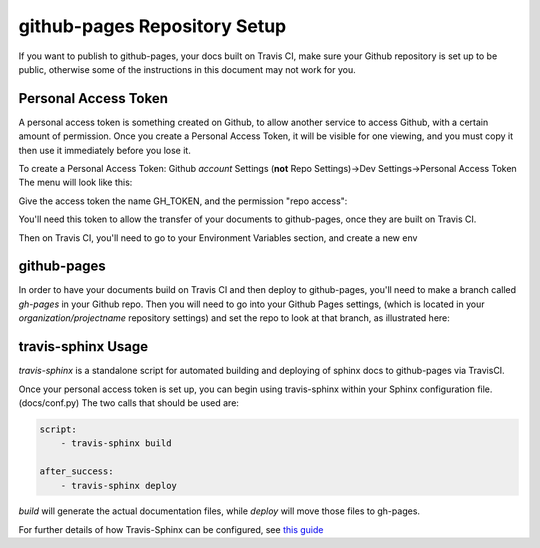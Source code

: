 github-pages Repository Setup
=============================

If you want to publish to github-pages, your docs built on Travis CI, make sure your Github repository is set up to be public,
otherwise some of the instructions in this document may not work for you.

Personal Access Token
---------------------

A personal access token is something created on Github, to allow another service to access Github,
with a certain amount of permission.  Once you create a Personal Access Token, it will be visible for
one viewing, and you must copy it then use it immediately before you lose it.

To create a Personal Access Token:
Github *account* Settings (**not** Repo Settings)->Dev Settings->Personal Access Token
The menu will look like this:

.. image::
    images/AccessToken1.png

Give the access token the name GH_TOKEN, and the permission "repo access":

.. image::
    images/AccessToken2.png

You'll need this token to allow the transfer of your documents to github-pages, once they are built on Travis CI.

Then on Travis CI, you'll need to go to your Environment Variables section, and create a new env

.. image::
    images/TravisEnv.png

github-pages
------------

In order to have your documents build on Travis CI and then deploy to github-pages, you'll need to
make a branch called `gh-pages` in your Github repo. Then you will need to go into your Github Pages settings,
(which is located in your `organization/projectname` repository settings)
and set the repo to look at that branch, as illustrated here:

.. image::
    images/GithubPages.png

travis-sphinx Usage
-------------------

`travis-sphinx` is a standalone script for automated building and deploying of sphinx docs to github-pages
via TravisCI.

Once your personal access token is set up, you can begin using travis-sphinx within your Sphinx configuration file. (docs/conf.py)
The two calls that should be used are:

.. code-block:: python

    script:
        - travis-sphinx build

    after_success:
        - travis-sphinx deploy

`build` will generate the actual documentation files, while `deploy` will move those files to gh-pages.

For further details of how Travis-Sphinx can be configured, see `this guide <https://github.com/Syntaf/travis-sphinx>`_
